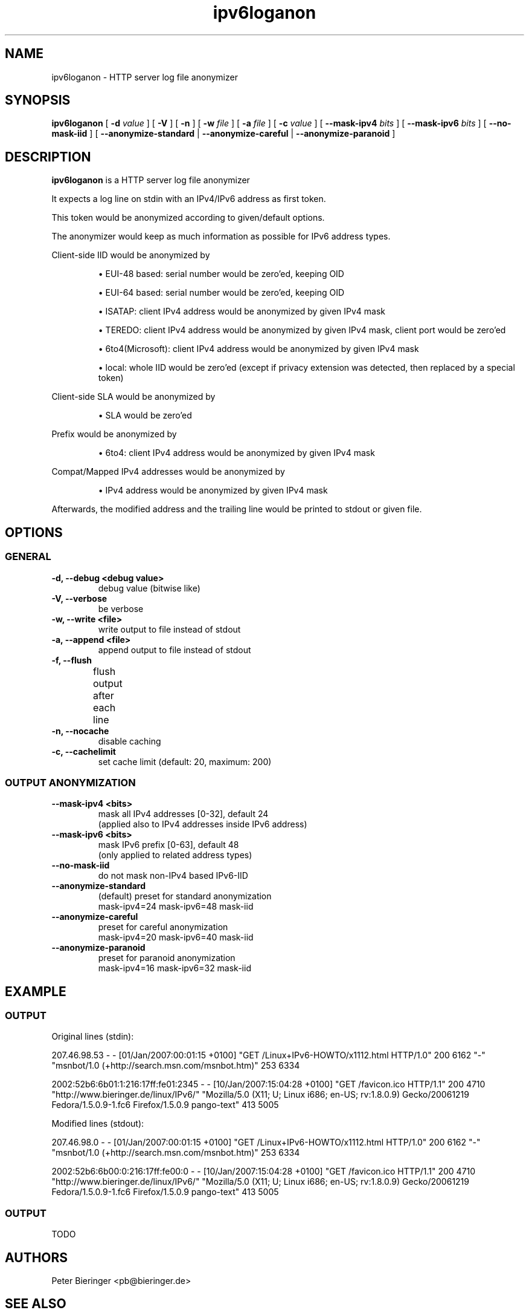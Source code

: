 .TH "ipv6loganon" "8" "2012-05-09" "Peter Bieringer <pb@bieringer.de>, Niko Tyni <ntyni@iki.fi>" ""
.SH "NAME"
ipv6loganon \- HTTP server log file anonymizer
.SH "SYNOPSIS"
.PP 
.B ipv6loganon 
[
.B \-d
.I value
] [
.B \-V
] [
.B \-n
] [
.B \-w
.I file
] [
.B \-a
.I file
] [
.B \-c 
.I value
] [
.B \-\-mask\-ipv4
.I bits
] [
.B \-\-mask\-ipv6
.I bits
] [
.B \-\-no\-mask\-iid
] [
.B \-\-anonymize\-standard
|
.B \-\-anonymize\-careful
|
.B \-\-anonymize\-paranoid
]
.SH "DESCRIPTION"
.PP 
.B ipv6loganon
is a HTTP server log file anonymizer
.PP 
It expects a log line on stdin with an IPv4/IPv6 address as first token.
.PP 
This token would be anonymized according to given/default options.
.PP 
The anonymizer would keep as much information as possible for IPv6 address types.
.PP 
Client\-side IID would be anonymized by
.IP 
\(bu EUI\-48 based: serial number would be zero'ed, keeping OID

\(bu EUI\-64 based: serial number would be zero'ed, keeping OID

\(bu ISATAP: client IPv4 address would be anonymized by given IPv4 mask

\(bu TEREDO: client IPv4 address would be anonymized by given IPv4 mask,
client port would be zero'ed

\(bu 6to4(Microsoft): client IPv4 address would be anonymized by given IPv4 mask

\(bu local: whole IID would be zero'ed (except if privacy extension was detected, then replaced by a special token)
.PP 
Client\-side SLA would be anonymized by 
.IP 
\(bu SLA would be zero'ed
.PP 
Prefix would be anonymized by
.IP 
\(bu 6to4: client IPv4 address would be anonymized by given IPv4 mask
.PP 
Compat/Mapped IPv4 addresses would be anonymized by
.IP 
\(bu IPv4 address would be anonymized by given IPv4 mask
.PP 
Afterwards, the modified address and the trailing line would be printed to stdout or given file.
.SH "OPTIONS"
.SS "GENERAL"
.TP 
.B \-d, \-\-debug <debug value>
debug value (bitwise like)
.TP 
.B \-V, \-\-verbose
be verbose
.TP 
.B \-w, \-\-write <file>
write output to file instead of stdout
.TP 
.B \-a, \-\-append <file>
append output to file instead of stdout
.TP 
.B \-f, \-\-flush
flush output after each line	
.TP 
.B \-n, \-\-nocache
disable caching
.TP 
.B \-c, \-\-cachelimit
set cache limit (default: 20, maximum: 200)
.SS "OUTPUT ANONYMIZATION"
.TP 
.B \-\-mask\-ipv4 <bits>
mask all IPv4 addresses [0\-32], default 24
 (applied also to IPv4 addresses inside IPv6 address)
.TP 
.B \-\-mask\-ipv6 <bits>
mask IPv6 prefix [0\-63], default 48
 (only applied to related address types)
.TP 
.B \-\-no\-mask\-iid
do not mask non\-IPv4 based IPv6\-IID
.TP 
.B \-\-anonymize\-standard
(default) preset for standard anonymization
 mask\-ipv4=24 mask\-ipv6=48 mask\-iid
.TP 
.B \-\-anonymize\-careful
preset for careful anonymization
 mask\-ipv4=20 mask\-ipv6=40 mask\-iid
.TP 
.B \-\-anonymize\-paranoid
preset for paranoid anonymization
 mask\-ipv4=16 mask\-ipv6=32 mask\-iid
.PP 


.SH "EXAMPLE"
.SS "OUTPUT"
Original lines (stdin):
.PP 
207.46.98.53 \- \- [01/Jan/2007:00:01:15 +0100] "GET /Linux+IPv6\-HOWTO/x1112.html HTTP/1.0" 200 6162 "\-" "msnbot/1.0 (+http://search.msn.com/msnbot.htm)" 253 6334

2002:52b6:6b01:1:216:17ff:fe01:2345 \- \- [10/Jan/2007:15:04:28 +0100] "GET /favicon.ico HTTP/1.1" 200 4710 "http://www.bieringer.de/linux/IPv6/" "Mozilla/5.0 (X11; U; Linux i686; en\-US; rv:1.8.0.9) Gecko/20061219 Fedora/1.5.0.9\-1.fc6 Firefox/1.5.0.9 pango\-text" 413 5005
.PP 
Modified lines (stdout):
.PP 
207.46.98.0 \- \- [01/Jan/2007:00:01:15 +0100] "GET /Linux+IPv6\-HOWTO/x1112.html HTTP/1.0" 200 6162 "\-" "msnbot/1.0 (+http://search.msn.com/msnbot.htm)" 253 6334

2002:52b6:6b00:0:216:17ff:fe00:0 \- \- [10/Jan/2007:15:04:28 +0100] "GET /favicon.ico HTTP/1.1" 200 4710 "http://www.bieringer.de/linux/IPv6/" "Mozilla/5.0 (X11; U; Linux i686; en\-US; rv:1.8.0.9) Gecko/20061219 Fedora/1.5.0.9\-1.fc6 Firefox/1.5.0.9 pango\-text" 413 5005

.SS "OUTPUT"
TODO
.SH "AUTHORS"
.PP 
Peter Bieringer <pb@bieringer.de>
.SH "SEE ALSO"
.B ipv6calc(8)
